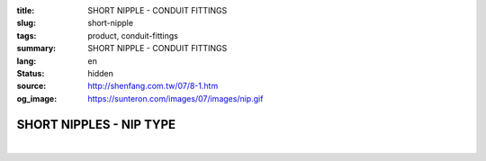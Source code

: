 :title: SHORT NIPPLE - CONDUIT FITTINGS
:slug: short-nipple
:tags: product, conduit-fittings
:summary: SHORT NIPPLE - CONDUIT FITTINGS
:lang: en
:status: hidden
:source: http://shenfang.com.tw/07/8-1.htm
:og_image: https://sunteron.com/images/07/images/nip.gif

SHORT NIPPLES - NIP TYPE
++++++++++++++++++++++++

.. image:: {filename}/images/07/images/nip.gif
   :name: http://shenfang.com.tw/07/images/NIP.gif
   :alt: product
   :class: img-fluid

.. image:: {filename}/images/07/images/nip-1.gif
   :name: http://shenfang.com.tw/07/images/NIP-1.gif
   :alt: product
   :class: img-fluid

.. raw:: html

  <p style="margin-top: 0; margin-bottom: 0" align="right"><font size="2">Unit</font><font size="2" face="新細明體">:<span lang="en">±</span>3mm</font></p>
  <table border="1" cellspacing="0" style="border-collapse: collapse" bordercolor="#111111" width="100%" cellpadding="0" id="AutoNumber10" height="211">
        <tbody><tr>
          <td width="13%" height="31" rowspan="2" bgcolor="#FFCCCC">
          <p style="line-height: 150%; margin-top: 0; margin-bottom: 0" align="center">
          <font size="2" face="Arial Narrow">SIZE</font></p>
          <p style="line-height: 150%; margin-top: 0; margin-bottom: 0" align="center">
          <font size="2" face="Arial Narrow">(IN)</font></p></td>
          <td width="13%" height="15" bgcolor="#FFCCCC">
          <p align="center" style="margin-top: 0; margin-bottom: 0">         
          <font face="Arial Narrow" size="2">Steel</font></p></td>
          <td width="13%" height="31" rowspan="2" bgcolor="#FFCCCC">
          <p align="center">         
  <font size="2" face="Arial Narrow">Standard<br>        
          Finishes</font></p></td>
          <td width="27%" height="15" colspan="2" bgcolor="#FFCCCC">
          <p align="center" style="margin-top: 0; margin-bottom: 0">        
  <font size="2" face="Arial Narrow">Aluminum Alloy</font></p></td>
          <td width="34%" height="15" colspan="3" bgcolor="#FFCCCC">
          <p align="center">         
          <font size="2" face="Arial Narrow">Dimensions</font></p></td>
        </tr>
        <tr>
          <td width="13%" height="16" bgcolor="#FFCCCC">
          <p align="center" style="margin-top: 0; margin-bottom: 0">         
  <font size="2" face="Arial Narrow">Cat. No.</font></p></td>
          <td width="15%" height="16" bgcolor="#FFCCCC">
          <p align="center" style="margin-top: 0; margin-bottom: 0">         
  <font size="2" face="Arial Narrow">Cat. No.</font></p></td>
          <td width="12%" height="16" bgcolor="#FFCCCC">
          <p align="center" style="margin-top: 0; margin-bottom: 0">         
  <font size="2" face="Arial Narrow">Standard<br>        
          Materials</font></p></td>
          <td width="12%" height="16" align="center" bgcolor="#FFCCCC">
          <font face="Arial Narrow" size="2">A</font></td>
          <td width="11%" height="16" align="center" bgcolor="#FFCCCC">
          <font face="Arial Narrow" size="2">L</font></td>
          <td width="11%" height="16" align="center" bgcolor="#FFCCCC">
          <font face="Arial Narrow" size="2">B</font></td>
        </tr>
        <tr>
          <td width="13%" height="19" align="center"><font size="2" face="Arial">
          1/2</font></td>
          <td width="13%" height="19" align="center"><font size="2" face="Arial">
          NIPS 16</font></td>
          <td width="13%" height="170" rowspan="9">        
  <p style="margin-top: 3; margin-bottom: 0" align="center">       
  <font size="2"><br>       
  </font>       
  <font size="1" face="Arial, Helvetica, sans-serif">Zinc<br>       
  Electroplate<br>       
  </font>       
  <font size="2"><br>       
  </font>       
  <font size="1" face="Arial, Helvetica, sans-serif">H.D.<br>       
  Galvanize<br>       
  　</font></p>  
  <p style="margin-top: 3; margin-bottom: 0" align="center">       
  <font face="Arial, Helvetica, sans-serif" size="1">Dacrotizing</font></p>  
          </td>
          <td width="15%" height="19" align="center"><font size="2" face="Arial">
          NIPS 16-A</font></td>
          <td width="12%" height="170" rowspan="9">
          <p align="center">       
  <font size="1"><br>      
  </font>      
  <font size="1" face="Arial, Helvetica, sans-serif">6063S<br>      
  Sandcast</font></p></td>
          <td width="12%" height="19" align="center"><font size="2" face="Arial">
          21</font></td>
          <td width="11%" height="19" align="center"><font size="2" face="Arial">
          30</font></td>
          <td width="11%" height="19" align="center"><font size="2" face="Arial">
          16</font></td>
        </tr>
        <tr>
          <td width="13%" height="19" align="center" bgcolor="#FFCCCC">
          <font size="2" face="Arial">3/4</font></td>
          <td width="13%" height="19" align="center" bgcolor="#FFCCCC">
          <font size="2" face="Arial">NIPS 22</font></td>
          <td width="15%" height="19" align="center" bgcolor="#FFCCCC">
          <font size="2" face="Arial">NIPS 22-A</font></td>
          <td width="12%" height="19" align="center" bgcolor="#FFCCCC">
          <font size="2" face="Arial">26</font></td>
          <td width="11%" height="19" align="center" bgcolor="#FFCCCC">
          <font size="2" face="Arial">30</font></td>
          <td width="11%" height="19" align="center" bgcolor="#FFCCCC">
          <font size="2" face="Arial">19</font></td>
        </tr>
        <tr>
          <td width="13%" height="20" align="center"><font size="2" face="Arial">1</font></td>
          <td width="13%" height="20" align="center"><font size="2" face="Arial">
          NIPS 28</font></td>
          <td width="15%" height="20" align="center"><font size="2" face="Arial">
          NIPS 28-A</font></td>
          <td width="12%" height="20" align="center"><font size="2" face="Arial">
          33</font></td>
          <td width="11%" height="20" align="center"><font size="2" face="Arial">
          35</font></td>
          <td width="11%" height="20" align="center"><font size="2" face="Arial">
          22</font></td>
        </tr>
        <tr>
          <td width="13%" height="20" align="center" bgcolor="#FFCCCC">
          <font size="2" face="Arial">1-1/4</font></td>
          <td width="13%" height="20" align="center" bgcolor="#FFCCCC">
          <font size="2" face="Arial">NIPS 36</font></td>
          <td width="15%" height="20" align="center" bgcolor="#FFCCCC">
          <font size="2" face="Arial">NIPS 36-A</font></td>
          <td width="12%" height="20" align="center" bgcolor="#FFCCCC">
          <font size="2" face="Arial">42</font></td>
          <td width="11%" height="20" align="center" bgcolor="#FFCCCC">
          <font size="2" face="Arial">50</font></td>
          <td width="11%" height="20" align="center" bgcolor="#FFCCCC">
          <font size="2" face="Arial">25</font></td>
        </tr>
        <tr>
          <td width="13%" height="20" align="center"><font size="2" face="Arial">
          1-1/2</font></td>
          <td width="13%" height="20" align="center"><font size="2" face="Arial">
          NIPS 42</font></td>
          <td width="15%" height="20" align="center"><font size="2" face="Arial">
          NIPS 42-A</font></td>
          <td width="12%" height="20" align="center"><font size="2" face="Arial">
          48</font></td>
          <td width="11%" height="20" align="center"><font size="2" face="Arial">
          63</font></td>
          <td width="11%" height="20" align="center"><font size="2" face="Arial">
          32</font></td>
        </tr>
        <tr>
          <td width="13%" height="20" align="center" bgcolor="#FFCCCC">
          <font size="2" face="Arial">2</font></td>
          <td width="13%" height="20" align="center" bgcolor="#FFCCCC">
          <font size="2" face="Arial">NIPS 54</font></td>
          <td width="15%" height="20" align="center" bgcolor="#FFCCCC">
          <font size="2" face="Arial">NIPS 54-A</font></td>
          <td width="12%" height="20" align="center" bgcolor="#FFCCCC">
          <font size="2" face="Arial">60</font></td>
          <td width="11%" height="20" align="center" bgcolor="#FFCCCC">
          <font size="2" face="Arial">63</font></td>
          <td width="11%" height="20" align="center" bgcolor="#FFCCCC">
          <font size="2" face="Arial">38</font></td>
        </tr>
        <tr>
          <td width="13%" height="20" align="center"><font size="2" face="Arial">
          2-1/2</font></td>
          <td width="13%" height="20" align="center"><font size="2" face="Arial">
          NIPS 70</font></td>
          <td width="15%" height="20" align="center"><font size="2" face="Arial">
          NIPS 70-A</font></td>
          <td width="12%" height="20" align="center"><font size="2" face="Arial">
          73</font></td>
          <td width="11%" height="20" align="center"><font size="2" face="Arial">
          63</font></td>
          <td width="11%" height="20" align="center"><font size="2" face="Arial">
          44</font></td>
        </tr>
        <tr>
          <td width="13%" height="20" align="center" bgcolor="#FFCCCC">
          <font size="2" face="Arial">3</font></td>
          <td width="13%" height="20" align="center" bgcolor="#FFCCCC">
          <font size="2" face="Arial">NIPS 82</font></td>
          <td width="15%" height="20" align="center" bgcolor="#FFCCCC">
          <font size="2" face="Arial">NIPS 82-A</font></td>
          <td width="12%" height="20" align="center" bgcolor="#FFCCCC">
          <font size="2" face="Arial">88</font></td>
          <td width="11%" height="20" align="center" bgcolor="#FFCCCC">
          <font size="2" face="Arial">76</font></td>
          <td width="11%" height="20" align="center" bgcolor="#FFCCCC">
          <font size="2" face="Arial">50</font></td>
        </tr>
        <tr>
          <td width="13%" height="20" align="center"><font size="2" face="Arial">4</font></td>
          <td width="13%" height="20" align="center"><font size="2" face="Arial">
          NIPS104</font></td>
          <td width="15%" height="20" align="center"><font size="2" face="Arial">
          NIPS104-A</font></td>
          <td width="12%" height="20" align="center"><font size="2" face="Arial">
          114</font></td>
          <td width="11%" height="20" align="center"><font size="2" face="Arial">
          76</font></td>
          <td width="11%" height="20" align="center"><font size="2" face="Arial">
          50</font></td>
        </tr>
      </tbody>
  </table>

|

.. raw:: html

  <p style="margin-top: 0; margin-bottom: 0" align="right"><font size="2">Unit</font><font size="2" face="新細明體">:<span lang="en">±</span>3mm</font></p>
  <table border="1" cellspacing="0" style="border-collapse: collapse" bordercolor="#111111" width="100%" cellpadding="0" id="AutoNumber12" height="554">
        <tbody><tr>
          <td width="13%" rowspan="2" bgcolor="#FFCCCC" height="75">
          <p style="line-height: 150%; margin-top: 0; margin-bottom: 0" align="center">
          <font size="2" face="Arial Narrow">SIZE</font></p>
          <p style="line-height: 150%; margin-top: 0; margin-bottom: 0" align="center">
          <font size="2" face="Arial Narrow">(IN)</font></p></td>
          <td width="13%" bgcolor="#FFCCCC" height="29">
          <p align="center" style="margin-top: 0; margin-bottom: 0">
          <font face="Arial Narrow" size="2">Steel</font></p></td>
          <td width="13%" rowspan="2" bgcolor="#FFCCCC" height="75">
          <p align="center">         
  <font size="2" face="Arial Narrow">Standard<br>        
          Finishes</font></p></td>
          <td width="27%" colspan="2" bgcolor="#FFCCCC" height="29">
          <p align="center" style="margin-top: 0; margin-bottom: 0">        
  <font face="Arial Narrow" size="2">Aluminum Alloy</font></p></td>
          <td width="34%" colspan="3" bgcolor="#FFCCCC" height="29">
          <p align="center">         
  <font size="1" face="Arial Narrow">&nbsp; </font> 
          <font size="2" face="Arial Narrow">Dimensions</font></p></td>
        </tr>
        <tr>
          <td width="13%" bgcolor="#FFCCCC" height="45">
          <p align="center" style="margin-top: 0; margin-bottom: 0">         
  <font size="2" face="Arial Narrow">Cat. No.</font></p></td>
          <td width="15%" bgcolor="#FFCCCC" height="45">
          <p align="center" style="margin-top: 0; margin-bottom: 0">         
  <font size="2" face="Arial Narrow">Cat. No.</font></p></td>
          <td width="12%" bgcolor="#FFCCCC" height="45">
          <p align="center" style="margin-top: 0; margin-bottom: 0">         
  <font size="2" face="Arial Narrow">Standard<br>        
          Materials</font></p></td>
          <td width="12%" align="center" bgcolor="#FFCCCC" height="45">
          <font face="Arial Narrow" size="2">A</font></td>
          <td width="11%" align="center" bgcolor="#FFCCCC" height="45">
          <font face="Arial Narrow" size="2">L</font></td>
          <td width="11%" align="center" bgcolor="#FFCCCC" height="45">
          <font face="Arial Narrow" size="2">B</font></td>
        </tr>
        <tr>
          <td width="13%" rowspan="3" align="center" height="50"><font face="Arial" size="2">
          1/2</font></td>
          <td width="13%" align="center" height="17"><font size="2" face="Arial">NIP 16-1</font></td>
          <td width="13%" rowspan="27" height="478">        
  <p style="margin-top: 3; margin-bottom: 0" align="center">       
  <font size="2"><br>       
  </font>       
  <font size="1" face="Arial, Helvetica, sans-serif">Zinc<br>       
  Electroplate<br>       
  </font>       
  <font size="2"><br>       
  </font>       
  <font size="1" face="Arial, Helvetica, sans-serif">H.D.<br>       
  Galvanize</font></p>  
  <p style="margin-top: 3; margin-bottom: 0" align="center">       
  　</p>  
  <p style="margin-top: 3; margin-bottom: 0" align="center">       
  <font face="Arial, Helvetica, sans-serif" size="1">Dacrotizing</font></p>  
          </td>
          <td width="15%" align="center" height="17"><font size="2" face="Arial">NIP 16-A1</font></td>
          <td width="12%" rowspan="27" height="478">
          <p align="center">       
  <font size="1"><br>      
  </font>      
  <font size="1" face="Arial, Helvetica, sans-serif">6063S<br>      
  Sandcast</font></p></td>
          <td width="12%" align="center" height="17"><font size="2" face="Arial">21</font></td>
          <td width="11%" align="center" height="17"><font face="Arial" size="2">50</font></td>
          <td width="11%" align="center" height="17"><font face="Arial" size="2">16</font></td>
        </tr>
        <tr>
          <td width="13%" align="center" height="17"><font size="2" face="Arial">NIP 16-2</font></td>
          <td width="15%" align="center" height="17"><font size="2" face="Arial">NIP 16-A2</font></td>
          <td width="12%" align="center" height="17"><font face="Arial" size="2">21</font></td>
          <td width="11%" align="center" height="17"><font face="Arial" size="2">76</font></td>
          <td width="11%" align="center" height="17"><font face="Arial" size="2">16</font></td>
        </tr>
        <tr>
          <td width="13%" align="center" height="17"><font size="2" face="Arial">NIP 16-3</font></td>
          <td width="15%" align="center" height="17"><font face="Arial" size="2">NIP 16-A3</font></td>
          <td width="12%" align="center" height="17"><font face="Arial" size="2">21</font></td>
          <td width="11%" align="center" height="17"><font face="Arial" size="2">101</font></td>
          <td width="11%" align="center" height="17"><font face="Arial" size="2">16</font></td>
        </tr>
        <tr>
          <td width="13%" rowspan="3" align="center" bgcolor="#FFCCCC" height="50">
          <font size="2" face="Arial">3/4</font></td>
          <td width="13%" align="center" bgcolor="#FFCCCC" height="17">
          <font face="Arial" size="2">NIP 22-1</font></td>
          <td width="15%" align="center" bgcolor="#FFCCCC" height="17">
          <font face="Arial" size="2">NIP 22-A1</font></td>
          <td width="12%" align="center" bgcolor="#FFCCCC" height="17">
          <font face="Arial" size="2">26</font></td>
          <td width="11%" align="center" bgcolor="#FFCCCC" height="17">
          <font face="Arial" size="2">50</font></td>
          <td width="11%" align="center" bgcolor="#FFCCCC" height="17">
          <font face="Arial" size="2">19</font></td>
        </tr>
        <tr>
          <td width="13%" align="center" bgcolor="#FFCCCC" height="17">
          <font face="Arial" size="2">NIP 22-2</font></td>
          <td width="15%" align="center" bgcolor="#FFCCCC" height="17">
          <font face="Arial" size="2">NIP 22-A2</font></td>
          <td width="12%" align="center" bgcolor="#FFCCCC" height="17">
          <font face="Arial" size="2">26</font></td>
          <td width="11%" align="center" bgcolor="#FFCCCC" height="17">
          <font face="Arial" size="2">76</font></td>
          <td width="11%" align="center" bgcolor="#FFCCCC" height="17">
          <font face="Arial" size="2">19</font></td>
        </tr>
        <tr>
          <td width="13%" align="center" bgcolor="#FFCCCC" height="17">
          <font face="Arial" size="2">NIP 22-3</font></td>
          <td width="15%" align="center" bgcolor="#FFCCCC" height="17">
          <font face="Arial" size="2">NIP 22-A3</font></td>
          <td width="12%" align="center" bgcolor="#FFCCCC" height="17">
          <font face="Arial" size="2">26</font></td>
          <td width="11%" align="center" bgcolor="#FFCCCC" height="17">
          <font face="Arial" size="2">101</font></td>
          <td width="11%" align="center" bgcolor="#FFCCCC" height="17">
          <font face="Arial" size="2">19</font></td>
        </tr>
        <tr>
          <td width="13%" rowspan="3" align="center" height="51"><font size="2" face="Arial">1</font></td>
          <td width="13%" align="center" height="17"><font face="Arial" size="2">NIP 28-1</font></td>
          <td width="15%" align="center" height="17"><font face="Arial" size="2">NIP 28-A1</font></td>
          <td width="12%" align="center" height="17"><font face="Arial" size="2">33</font></td>
          <td width="11%" align="center" height="17"><font face="Arial" size="2">50</font></td>
          <td width="11%" align="center" height="17"><font face="Arial" size="2">22</font></td>
        </tr>
        <tr>
          <td width="13%" align="center" height="17"><font face="Arial" size="2">NIP 28-2</font></td>
          <td width="15%" align="center" height="17"><font face="Arial" size="2">NIP 28-A2</font></td>
          <td width="12%" align="center" height="17"><font face="Arial" size="2">33</font></td>
          <td width="11%" align="center" height="17"><font face="Arial" size="2">76</font></td>
          <td width="11%" align="center" height="17"><font face="Arial" size="2">22</font></td>
        </tr>
        <tr>
          <td width="13%" align="center" height="18"><font face="Arial" size="2">NIP 28-3</font></td>
          <td width="15%" align="center" height="18"><font face="Arial" size="2">NIP 28-A3</font></td>
          <td width="12%" align="center" height="18"><font face="Arial" size="2">33</font></td>
          <td width="11%" align="center" height="18"><font face="Arial" size="2">101</font></td>
          <td width="11%" align="center" height="18"><font face="Arial" size="2">22</font></td>
        </tr>
        <tr>
          <td width="13%" rowspan="3" align="center" bgcolor="#FFCCCC" height="53">
          <font size="2" face="Arial">1-1/4</font></td>
          <td width="13%" align="center" bgcolor="#FFCCCC" height="18">
          <font face="Arial" size="2">NIP 36-1</font></td>
          <td width="15%" align="center" bgcolor="#FFCCCC" height="18">
          <font face="Arial" size="2">NIP 36-A1</font></td>
          <td width="12%" align="center" bgcolor="#FFCCCC" height="18">
          <font face="Arial" size="2">42</font></td>
          <td width="11%" align="center" bgcolor="#FFCCCC" height="18">
          <font face="Arial" size="2">50</font></td>
          <td width="11%" align="center" bgcolor="#FFCCCC" height="18">
          <font face="Arial" size="2">25</font></td>
        </tr>
        <tr>
          <td width="13%" align="center" bgcolor="#FFCCCC" height="18">
          <font face="Arial" size="2">NIP 36-2</font></td>
          <td width="15%" align="center" bgcolor="#FFCCCC" height="18">
          <font face="Arial" size="2">NIP 36-A2</font></td>
          <td width="12%" align="center" bgcolor="#FFCCCC" height="18">
          <font face="Arial" size="2">42</font></td>
          <td width="11%" align="center" bgcolor="#FFCCCC" height="18">
          <font face="Arial" size="2">76</font></td>
          <td width="11%" align="center" bgcolor="#FFCCCC" height="18">
          <font face="Arial" size="2">25</font></td>
        </tr>
        <tr>
          <td width="13%" align="center" bgcolor="#FFCCCC" height="18">
          <font face="Arial" size="2">NIP 36-3</font></td>
          <td width="15%" align="center" bgcolor="#FFCCCC" height="18">
          <font face="Arial" size="2">NIP 36-A3</font></td>
          <td width="12%" align="center" bgcolor="#FFCCCC" height="18">
          <font face="Arial" size="2">42</font></td>
          <td width="11%" align="center" bgcolor="#FFCCCC" height="18">
          <font face="Arial" size="2">101</font></td>
          <td width="11%" align="center" bgcolor="#FFCCCC" height="18">
          <font face="Arial" size="2">25</font></td>
        </tr>
        <tr>
          <td width="13%" rowspan="3" align="center" height="53"><font size="2" face="Arial">
          1-1/2</font></td>
          <td width="13%" align="center" height="18"><font face="Arial" size="2">NIP 42-1
          </font></td>
          <td width="15%" align="center" height="18"><font face="Arial" size="2">NIP 42-A1</font></td>
          <td width="12%" align="center" height="18"><font face="Arial" size="2">48</font></td>
          <td width="11%" align="center" height="18"><font face="Arial" size="2">76</font></td>
          <td width="11%" align="center" height="18"><font face="Arial" size="2">32</font></td>
        </tr>
        <tr>
          <td width="13%" align="center" height="18"><font face="Arial" size="2">NIP 42-2</font></td>
          <td width="15%" align="center" height="18"><font face="Arial" size="2">NIP 42-A2</font></td>
          <td width="12%" align="center" height="18"><font face="Arial" size="2">48</font></td>
          <td width="11%" align="center" height="18"><font face="Arial" size="2">101</font></td>
          <td width="11%" align="center" height="18"><font face="Arial" size="2">32</font></td>
        </tr>
        <tr>
          <td width="13%" align="center" height="18"><font face="Arial" size="2">NIP 42-3</font></td>
          <td width="15%" align="center" height="18"><font face="Arial" size="2">NIP 42-A3</font></td>
          <td width="12%" align="center" height="18"><font face="Arial" size="2">48</font></td>
          <td width="11%" align="center" height="18"><font face="Arial" size="2">127</font></td>
          <td width="11%" align="center" height="18"><font face="Arial" size="2">32</font></td>
        </tr>
        <tr>
          <td width="13%" rowspan="3" align="center" bgcolor="#FFCCCC" height="53">
          <font size="2" face="Arial">2</font></td>
          <td width="13%" align="center" bgcolor="#FFCCCC" height="18">
          <font face="Arial" size="2">NIP 54-1</font></td>
          <td width="15%" align="center" bgcolor="#FFCCCC" height="18">
          <font face="Arial" size="2">NIP 54-A1</font></td>
          <td width="12%" align="center" bgcolor="#FFCCCC" height="18">
          <font face="Arial" size="2">60</font></td>
          <td width="11%" align="center" bgcolor="#FFCCCC" height="18">
          <font face="Arial" size="2">76</font></td>
          <td width="11%" align="center" bgcolor="#FFCCCC" height="18">
          <font face="Arial" size="2">38</font></td>
        </tr>
        <tr>
          <td width="13%" align="center" bgcolor="#FFCCCC" height="18">
          <font face="Arial" size="2">NIP 54-2</font></td>
          <td width="15%" align="center" bgcolor="#FFCCCC" height="18">
          <font face="Arial" size="2">NIP 54-A2</font></td>
          <td width="12%" align="center" bgcolor="#FFCCCC" height="18">
          <font face="Arial" size="2">60</font></td>
          <td width="11%" align="center" bgcolor="#FFCCCC" height="18">
          <font face="Arial" size="2">101</font></td>
          <td width="11%" align="center" bgcolor="#FFCCCC" height="18">
          <font face="Arial" size="2">38</font></td>
        </tr>
        <tr>
          <td width="13%" align="center" bgcolor="#FFCCCC" height="18">
          <font face="Arial" size="2">NIP 54-3</font></td>
          <td width="15%" align="center" bgcolor="#FFCCCC" height="18">
          <font face="Arial" size="2">NIP 54-A3</font></td>
          <td width="12%" align="center" bgcolor="#FFCCCC" height="18">
          <font face="Arial" size="2">60</font></td>
          <td width="11%" align="center" bgcolor="#FFCCCC" height="18">
          <font face="Arial" size="2">127</font></td>
          <td width="11%" align="center" bgcolor="#FFCCCC" height="18">
          <font face="Arial" size="2">38</font></td>
        </tr>
        <tr>
          <td width="13%" rowspan="3" align="center" height="53"><font size="2" face="Arial">
          2-1/2</font></td>
          <td width="13%" align="center" height="18"><font face="Arial" size="2">NIP 70-1</font></td>
          <td width="15%" align="center" height="18"><font face="Arial" size="2">NIP 70-A1</font></td>
          <td width="12%" align="center" height="18"><font face="Arial" size="2">73</font></td>
          <td width="11%" align="center" height="18"><font face="Arial" size="2">76</font></td>
          <td width="11%" align="center" height="18"><font face="Arial" size="2">44</font></td>
        </tr>
        <tr>
          <td width="13%" align="center" height="18"><font face="Arial" size="2">NIP 70-2</font></td>
          <td width="15%" align="center" height="18"><font face="Arial" size="2">NIP 70-A2</font></td>
          <td width="12%" align="center" height="18"><font face="Arial" size="2">73</font></td>
          <td width="11%" align="center" height="18"><font face="Arial" size="2">101</font></td>
          <td width="11%" align="center" height="18"><font face="Arial" size="2">44</font></td>
        </tr>
        <tr>
          <td width="13%" align="center" height="18"><font face="Arial" size="2">NIP 70-3</font></td>
          <td width="15%" align="center" height="18"><font face="Arial" size="2">NIP 70-A3</font></td>
          <td width="12%" align="center" height="18"><font face="Arial" size="2">73</font></td>
          <td width="11%" align="center" height="18"><font face="Arial" size="2">127</font></td>
          <td width="11%" align="center" height="18"><font face="Arial" size="2">44</font></td>
        </tr>
        <tr>
          <td width="13%" rowspan="3" align="center" bgcolor="#FFCCCC" height="53">
          <font size="2" face="Arial">3</font></td>
          <td width="13%" align="center" bgcolor="#FFCCCC" height="18">
          <font face="Arial" size="2">NIP 82-1</font></td>
          <td width="15%" align="center" bgcolor="#FFCCCC" height="18">
          <font face="Arial" size="2">NIP 82-A1</font></td>
          <td width="12%" align="center" bgcolor="#FFCCCC" height="18">
          <font face="Arial" size="2">88</font></td>
          <td width="11%" align="center" bgcolor="#FFCCCC" height="18">
          <font face="Arial" size="2">101</font></td>
          <td width="11%" align="center" bgcolor="#FFCCCC" height="18">
          <font face="Arial" size="2">50</font></td>
        </tr>
        <tr>
          <td width="13%" align="center" bgcolor="#FFCCCC" height="18">
          <font face="Arial" size="2">NIP 82-2</font></td>
          <td width="15%" align="center" bgcolor="#FFCCCC" height="18">
          <font face="Arial" size="2">NIP 82-A2</font></td>
          <td width="12%" align="center" bgcolor="#FFCCCC" height="18">
          <font face="Arial" size="2">88</font></td>
          <td width="11%" align="center" bgcolor="#FFCCCC" height="18">
          <font face="Arial" size="2">127</font></td>
          <td width="11%" align="center" bgcolor="#FFCCCC" height="18">
          <font face="Arial" size="2">50</font></td>
        </tr>
        <tr>
          <td width="13%" align="center" bgcolor="#FFCCCC" height="18">
          <font face="Arial" size="2">NIP 82-3</font></td>
          <td width="15%" align="center" bgcolor="#FFCCCC" height="18">
          <font face="Arial" size="2">NIP 82-A3</font></td>
          <td width="12%" align="center" bgcolor="#FFCCCC" height="18">
          <font face="Arial" size="2">88</font></td>
          <td width="11%" align="center" bgcolor="#FFCCCC" height="18">
          <font face="Arial" size="2">152</font></td>
          <td width="11%" align="center" bgcolor="#FFCCCC" height="18">
          <font face="Arial" size="2">50</font></td>
        </tr>
        <tr>
          <td width="13%" rowspan="3" align="center" height="54"><font size="2" face="Arial">4</font></td>
          <td width="13%" align="center" height="18"><font face="Arial" size="2">NIP104-1</font></td>
          <td width="15%" align="center" height="18"><font face="Arial" size="2">NIP104-A1</font></td>
          <td width="12%" align="center" height="18"><font face="Arial" size="2">114</font></td>
          <td width="11%" align="center" height="18"><font face="Arial" size="2">101</font></td>
          <td width="11%" align="center" height="18"><font face="Arial" size="2">50</font></td>
        </tr>
        <tr>
          <td width="13%" align="center" height="18"><font face="Arial" size="2">NIP104-2</font></td>
          <td width="15%" align="center" height="18"><font face="Arial" size="2">NIP104-A2</font></td>
          <td width="12%" align="center" height="18"><font face="Arial" size="2">114</font></td>
          <td width="11%" align="center" height="18"><font face="Arial" size="2">127</font></td>
          <td width="11%" align="center" height="18"><font face="Arial" size="2">50</font></td>
        </tr>
        <tr>
          <td width="13%" align="center" height="18"><font face="Arial" size="2">NIP 104-3</font></td>
          <td width="15%" align="center" height="18"><font face="Arial" size="2">NIP104-A3</font></td>
          <td width="12%" align="center" height="18"><font face="Arial" size="2">114</font></td>
          <td width="11%" align="center" height="18"><font face="Arial" size="2">152</font></td>
          <td width="11%" align="center" height="18"><font face="Arial" size="2">50</font></td>
        </tr>
      </tbody>
  </table>

